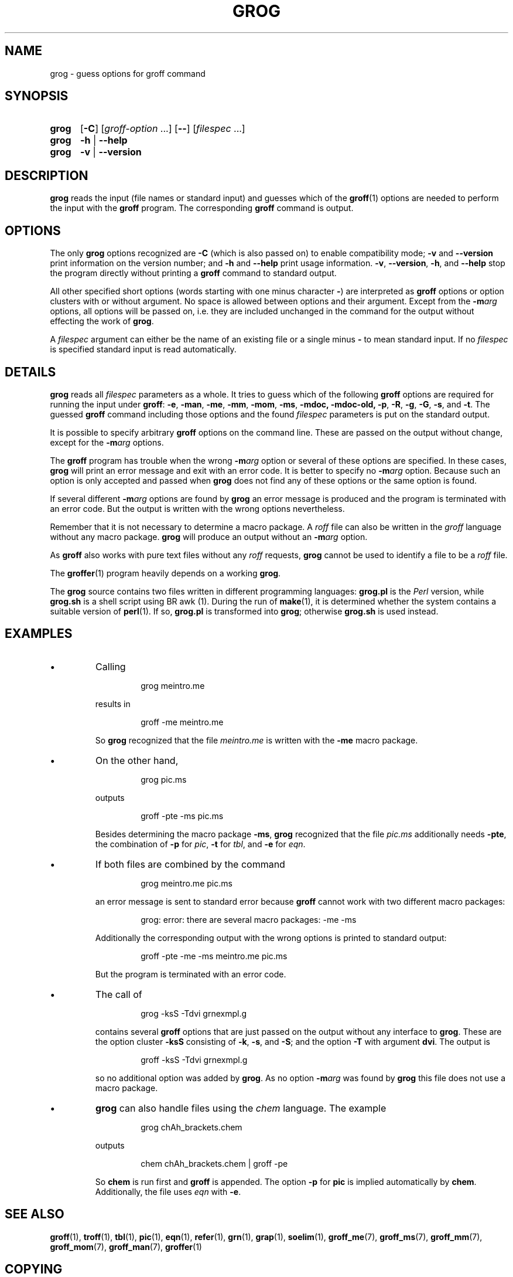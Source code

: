 .TH GROG 1 "31 December 2010" "Groff Version 1.21"
.
.\" --------------------------------------------------------------------
.\" Legalese
.\" --------------------------------------------------------------------
.
.ig
grog.1 - man page for grog (section 1)

Source file position:  <groff_source_top>/src/roff/grog/grog.man
Installed position:    $prefix/share/man/man1/grog.1

Last Update: 2 Jun 2010
..
.de co
Copyright (C) 1989-2000, 2001, 2002, 2003, 2006, 2007, 2009, 2010
Free Software Foundation, Inc.
.
Written by James Clark.
Maintained by
.MT wl@gnu.org 
Werner Lemberg
.ME .
Rewritten and put under GPL by Bernd Warken.
.
.P
This file is part of
.IR grog ,
which is part of
.IR groff ,
a free software project.
.
You can redistribute it and/or modify it under the terms of the
.nh
.B "GNU General Public License"
.hy
(\f[CR]GPL\f[]) as published by the
.nh
.BR "Free Software Foundation" ,
.hy
either version\~2, or (at your option) any later version.
.
.P
You should have received a copy of the \f[CR]GNU General Public
License\f[] along with
.IR groff ,
see the files \%\f[CB]COPYING\f[] and \%\f[CB]LICENSE\f[] in the top
directory of the
.I groff
source package.
.
Or read the
.I man\~page
.BR gpl (1).
You can also write to the
.nh
.B "Free Software Foundation, 51 Franklin St - Fifth Floor, Boston,"
.BR "MA 02110-1301, USA" .
.hy
..
.
.
.\" --------------------------------------------------------------------
.\" Local macros
.de FN
.I \\$1
..
.
.
.\" --------------------------------------------------------------------
.SH NAME
.
grog \- guess options for groff command
.
.
.\" --------------------------------------------------------------------
.SH SYNOPSIS
.
.SY grog
.OP \-C
.RI [ \%groff\-option\~ .\|.\|.\&]
.OP \-\-
.RI [ \%filespec\~ .\|.\|.]
.
.SY grog
.B \-h
|
.B \-\-help
.
.SY grog
.B \-v
|
.B \-\-version
.YS
.
.
.\" --------------------------------------------------------------------
.SH DESCRIPTION
.
.B grog
reads the input (file names or standard input) and guesses which of
the
.BR groff  (1)
options are needed to perform the input with the
.B groff
program.
.
The corresponding
.B groff
command is output.
.
.
.\" --------------------------------------------------------------------
.SH OPTIONS
.
The only
.B grog
options recognized are
.B \-C
(which is also passed on) to enable compatibility mode;
.B \-v
and
.B \-\-version
print information on the version number; and
.B \-h
and
.B \-\-help
print usage information.
.
.BR \-v ,
.BR \-\-version ,
.BR \-h ,
and
.B \-\-help
stop the program directly without printing a
.B groff
command to standard output.
.
.
.P
All other specified short options (words starting with one minus
character
.BR \- )
are interpreted as
.B groff
options or option clusters with or without argument.
.
No space is allowed between options and their argument.
.
Except from the
.BI \-m arg
options, all options will be passed on, i.e. they are included
unchanged in the command for the output without effecting the work of
.BR grog .
.
.
.P
A
.I filespec
argument can either be the name of an existing file or a single minus
.B \-
to mean standard input.
.
If no
.I filespec
is specified standard input is read automatically.
.
.
.\" --------------------------------------------------------------------
.SH DETAILS
.
.B grog
reads all
.I filespec
parameters as a whole.
.
It tries to guess which of the following
.B groff
options are required for running the input under
.BR groff :
.BR \-e ,
.BR \-man ,
.BR \-me ,
.BR \-mm ,
.BR \-mom ,
.BR \-ms ,
.BR \-mdoc,
.BR \-mdoc-old,
.BR \-p ,
.BR \-R ,
.BR \-g ,
.BR \-G ,
.BR \-s ,
and
.BR \-t .
The guessed
.B groff
command including those options and the found
.I filespec
parameters is put on the standard output.
.
.
.P
It is possible to specify arbitrary
.B groff
options on the command line.
.
These are passed on the output without change, except for the
.BI \-m arg
options.
.
.
.P
The
.B groff
program has trouble when the wrong
.BI \-m arg
option or several of these options are specified.
.
In these cases,
.B grog
will print an error message and exit with an error code.
.
It is better to specify no
.BI \-m arg
option.
.
Because such an option is only accepted and passed when
.B grog
does not find any of these options or the same option is found.
.
.
.P
If several different
.BI \-m arg
options are found by
.B grog
an error message is produced and the program is terminated with an
error code.
.
But the output is written with the wrong options nevertheless.
.
.
.P
Remember that it is not necessary to determine a macro package.
.
A
.I roff
file can also be written in the
.I groff
language without any macro package.
.
.B grog
will produce an output without an
.BI \-m arg
option.
.
.
.P
As
.B groff
also works with pure text files without any
.I roff
requests,
.B grog
cannot be used to identify a file to be a
.I roff
file.
.
.
.P
The
.BR groffer  (1)
program heavily depends on a working
.BR grog .
.
.
.P
The
.B grog
source contains two files written in different programming languages:
.
.ft CB
grog.pl
.ft R
is the
.I Perl
version, while
.ft CB
grog.sh
.ft R
is a shell script using
BR awk (1).
During the run of
.BR make (1),
it is determined whether the system contains a suitable version of
.BR perl (1).
If so,
.ft CB
grog.pl
.ft R
is transformed into
.BR grog ;
otherwise
.ft CB
grog.sh
.ft R
is used instead.
.
.
.\" --------------------------------------------------------------------
.SH EXAMPLES
.
.IP \(bu
Calling
.
.RS
.IP
.EX
grog meintro.me
.EE
.RE
.
.IP
results in
.
.RS
.IP
.EX
groff \-me meintro.me
.EE
.RE
.
.IP
So
.B grog
recognized that the file
.FN meintro.me
is written with the
.B \-me
macro package.
.RE
.
.
.IP \(bu
On the other hand,
.
.RS
.IP
.EX
grog pic.ms
.EE
.RE
.
.IP
outputs
.
.RS
.IP
.EX
groff \-pte \-ms pic.ms
.EE
.RE
.
.IP
Besides determining the macro package
.BR \-ms ,
.B grog
recognized that the file
.FN pic.ms
additionally needs
.BR \-pte ,
the combination of
.B \-p
for
.IR pic ,
.B \-t
for
.IR tbl ,
and
.B \-e
for
.IR eqn .
.RE
.
.
.IP \(bu
If both files are combined by the command
.
.RS
.IP
.EX
grog meintro.me pic.ms
.EE
.RE
.
.IP
an error message is sent to standard error because
.B groff
cannot work with two different macro packages:
.
.RS
.IP
.ft CR
grog: error: there are several macro packages: -me -ms
.ft
.RE
.
.IP
Additionally the corresponding output with the wrong options is printed
to standard output:
.
.RS
.IP
.EX
groff -pte -me -ms meintro.me pic.ms
.EE
.RE
.
.IP
But the program is terminated with an error code.
.
.
.IP \(bu
The call of
.
.RS
.IP
.EX
grog \-ksS \-Tdvi grnexmpl.g
.EE
.RE
.
.IP
contains several
.B groff
options that are just passed on the output without any interface to
.BR grog .
These are the option cluster
.B \-ksS
consisting of
.BR \-k ,
.BR \-s ,
and
.BR \-S ;
and the option
.B \-T
with argument
.BR dvi .
The output is
.
.RS
.IP
.EX
groff \-ksS \-Tdvi grnexmpl.g
.EE
.RE
.
.IP
so no additional option was added by
.BR grog .
As no option
.BI \-m arg
was found by
.B grog
this file does not use a macro package.
.
.
.IP \(bu
.B grog
can also handle files using the
.I chem
language.
.
The example
.
.RS
.IP
.EX
grog chAh_brackets.chem
.EE
.RE
.
.IP
outputs
.
.RS
.IP
.EX
chem chAh_brackets.chem | groff \-pe
.EE
.RE
.
.IP
So
.B chem
is run first and
.B groff
is appended.
.
The option
.B \-p
for
.B pic
is implied automatically by
.BR chem .
Additionally, the file uses
.I eqn
with
.BR \-e .
.
.
.\" --------------------------------------------------------------------
.SH "SEE ALSO"
.
.BR groff (1),
.BR troff (1),
.BR tbl (1),
.BR pic (1),
.BR eqn (1),
.BR refer (1),
.BR grn (1),
.BR grap (1),
.BR soelim (1),
.BR groff_me (7),
.BR groff_ms (7),
.BR groff_mm (7),
.BR groff_mom (7),
.BR groff_man (7),
.BR groffer (1)
.
.
.\" --------------------------------------------------------------------
.SH "COPYING"
.
.co
.
.
.\" --------------------------------------------------------------------
.\" Emacs settings
.\" --------------------------------------------------------------------
.
.\" Local Variables:
.\" mode: nroff
.\" End:
